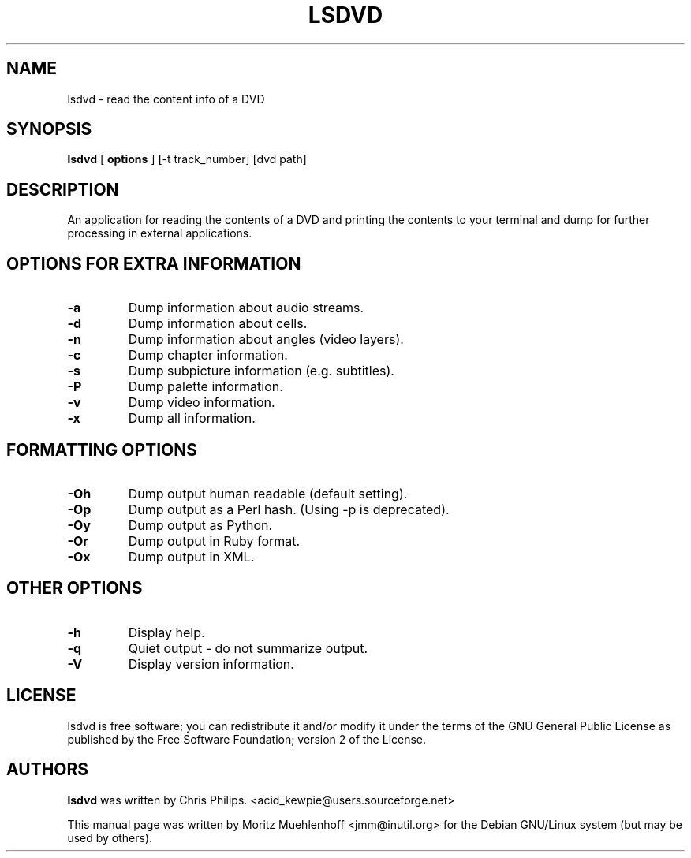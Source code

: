 .TH "LSDVD" "1" "27 August 2005" "" ""

.SH NAME
lsdvd \- read the content info of a DVD
.SH SYNOPSIS

\fBlsdvd\fR [ \fBoptions\fR ] [-t track_number] [dvd path]

.SH "DESCRIPTION"
.PP
An application for reading the contents of a DVD and printing the contents
to your terminal and dump for further processing in external applications.
.SH "OPTIONS FOR EXTRA INFORMATION"
.PP
.TP
\fB-a \fR
Dump information about audio streams.
.TP
\fB-d \fR
Dump information about cells.
.TP
\fB-n \fR
Dump information about angles (video layers).
.TP
\fB-c \fR
Dump chapter information.
.TP
\fB-s \fR
Dump subpicture information (e.g. subtitles).
.TP
\fB-P \fR
Dump palette information.
.TP
\fB-v \fR
Dump video information.
.TP
\fB-x \fR
Dump all information.

.SH "FORMATTING OPTIONS"
.PP
.TP
\fB-Oh \fR
Dump output human readable (default setting).

.TP
\fB-Op \fR
Dump output as a Perl hash. (Using -p is deprecated).

.TP
\fB-Oy \fR
Dump output as Python.

.TP
\fB-Or \fR
Dump output in Ruby format.

.TP
\fB-Ox \fR
Dump output in XML.

.SH "OTHER OPTIONS"
.PP
.TP
\fB-h \fR
Display help.

.TP
\fB-q \fR
Quiet output - do not summarize output.

.TP
\fB-V \fR
Display version information.

.SH "LICENSE"
.PP
lsdvd is free software; you can redistribute it and/or modify it under
the terms of the GNU General Public License as published by the Free
Software Foundation; version 2 of the License.
.SH "AUTHORS"
.PP
\fBlsdvd\fR was written by Chris Philips.
<acid_kewpie@users.sourceforge.net>
.PP
This manual page was written by Moritz Muehlenhoff
<jmm@inutil.org> for the Debian GNU/Linux system (but may be used by
others).
